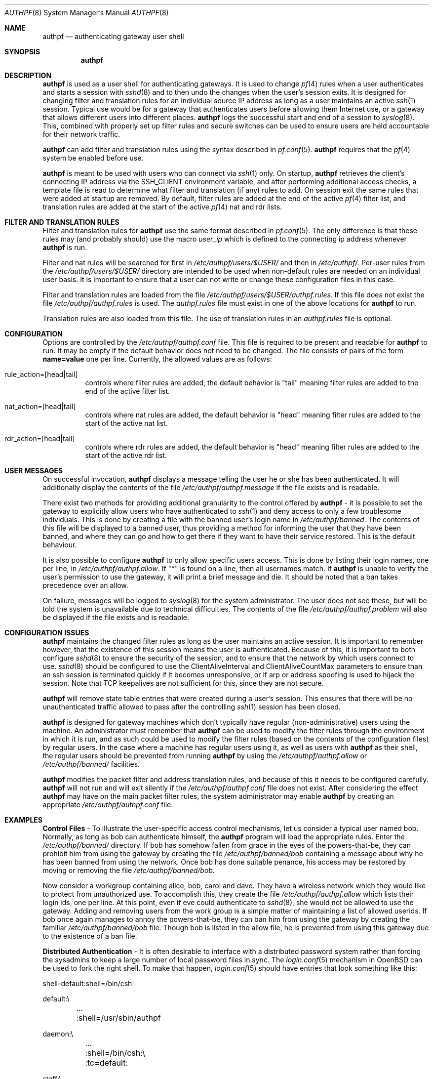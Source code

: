 .\" $OpenBSD: src/usr.sbin/authpf/authpf.8,v 1.17 2002/07/27 07:27:04 nordin Exp $
.\"
.\" Copyright (c) 2002 Bob Beck (beck@openbsd.org>.  All rights reserved.
.\"
.\" Redistribution and use in source and binary forms, with or without
.\" modification, are permitted provided that the following conditions
.\" are met:
.\" 1. Redistributions of source code must retain the above copyright
.\"    notice, this list of conditions and the following disclaimer.
.\" 2. Redistributions in binary form must reproduce the above copyright
.\"    notice, this list of conditions and the following disclaimer in the
.\"    documentation and/or other materials provided with the distribution.
.\" 3. The name of the author may not be used to endorse or promote products
.\"    derived from this software without specific prior written permission.
.\"
.\" THIS SOFTWARE IS PROVIDED BY THE AUTHOR ``AS IS'' AND ANY EXPRESS OR
.\" IMPLIED WARRANTIES, INCLUDING, BUT NOT LIMITED TO, THE IMPLIED WARRANTIES
.\" OF MERCHANTABILITY AND FITNESS FOR A PARTICULAR PURPOSE ARE DISCLAIMED.
.\" IN NO EVENT SHALL THE AUTHOR BE LIABLE FOR ANY DIRECT, INDIRECT,
.\" INCIDENTAL, SPECIAL, EXEMPLARY, OR CONSEQUENTIAL DAMAGES (INCLUDING, BUT
.\" NOT LIMITED TO, PROCUREMENT OF SUBSTITUTE GOODS OR SERVICES; LOSS OF USE,
.\" DATA, OR PROFITS; OR BUSINESS INTERRUPTION) HOWEVER CAUSED AND ON ANY
.\" THEORY OF LIABILITY, WHETHER IN CONTRACT, STRICT LIABILITY, OR TORT
.\" (INCLUDING NEGLIGENCE OR OTHERWISE) ARISING IN ANY WAY OUT OF THE USE OF
.\" THIS SOFTWARE, EVEN IF ADVISED OF THE POSSIBILITY OF SUCH DAMAGE.
.\"
.Dd Jan 10, 2002
.Dt AUTHPF 8
.Os
.Sh NAME
.Nm authpf
.Nd authenticating gateway user shell
.Sh SYNOPSIS
.Nm authpf
.Sh DESCRIPTION
.Nm
is used as a user shell for authenticating gateways.
It is used to change
.Xr pf 4
rules when a user authenticates and starts a session with
.Xr sshd 8
and to then undo the changes when the user's session exits.
It is designed for changing filter and translation rules for an individual
source IP address as long as a user maintains an active
.Xr ssh 1
session.
Typical use would be for a gateway that authenticates users before
allowing them Internet use, or a gateway that allows different users into
different places.
.Nm
logs the successful start and end of a session to
.Xr syslog 8 .
This, combined with properly set up filter rules and secure switches
can be used to ensure users are held accountable for their network traffic.
.Pp
.Nm
can add filter and translation rules using the syntax described in
.Xr pf.conf 5 .
.Nm
requires that the
.Xr pf 4
system be enabled before use.
.Pp
.Nm
is meant to be used with users who can connect via
.Xr ssh 1
only.
On startup,
.Nm
retrieves the client's connecting IP address via the
.Ev SSH_CLIENT
environment variable, and after performing additional access checks,
a template file is read to determine what filter and translation (if
any) rules to add.
On session exit the same rules that were added at startup are removed.
By default, filter rules are added at the end of the active
.Xr pf 4
filter list, and translation rules are added at the start of the active
.Xr pf 4
nat and rdr lists.
.Sh FILTER AND TRANSLATION RULES
Filter and translation rules for
.Nm
use the same format described in
.Xr pf.conf 5 .
The only difference is that these rules may (and probably should) use
the macro
.Em user_ip
which is defined to the connecting ip address whenever
.Nm
is run.
.Pp
Filter and nat rules will be searched for first in
.Pa /etc/authpf/users/$USER/
and then in
.Pa /etc/authpf/ .
Per-user rules from the
.Pa /etc/authpf/users/$USER/
directory are intended to be used when non-default rules
are needed on an individual user basis.
It is important to ensure that a user can not write or change
these configuration files in this case.
.Pp
Filter and translation rules are loaded from the file
.Pa /etc/authpf/users/$USER/authpf.rules .
If this file does not exist the file
.Pa /etc/authpf/authpf.rules
is used.
The
.Pa authpf.rules
file must exist in one of the above locations for
.Nm
to run.
.Pp
Translation rules are also loaded from this file.
The use of translation rules in an
.Pa authpf.rules
file is optional.
.Sh CONFIGURATION
Options are controlled by the
.Pa /etc/authpf/authpf.conf
file.
This file is required to be present and readable for
.Nm
to run.
It may be empty if the default behavior does not need to be changed.
The file consists of pairs of the form
.Li name=value
one per line.
Currently, the allowed values are as follows:
.Bl -tag -width Ds
.It rule_action=[head|tail]
controls where filter rules are added, the default behavior is "tail"
meaning filter rules are added to the end of the active filter list.
.It Dv nat_action=[head|tail]
controls where nat rules are added, the default behavior is "head"
meaning filter rules are added to the start of the active nat list.
.It Dv rdr_action=[head|tail]
controls where rdr rules are added, the default behavior is "head"
meaning filter rules are added to the start of the active rdr list.
.El
.Sh USER MESSAGES
On successful invocation,
.Nm
displays a message telling the user he or she has been authenticated.
It will additionally display the contents of the file
.Pa /etc/authpf/authpf.message
if the file exists and is readable.
.Pp
There exist two methods for providing additional granularity to the control
offered by
.Nm
- it is possible to set the gateway to explicitly allow users who have
authenticated to
.Xr ssh 1
and deny access to only a few troublesome individuals.
This is done by creating a file with the banned user's login name in
.Pa /etc/authpf/banned .
The contents of this file will be displayed to a banned user, thus providing
a method for informing the user that they have been banned, and where they can
go and how to get there if they want to have their service restored.
This is the default behaviour.
.Pp
It is also possible to configure
.Nm
to only allow specific users access.
This is done by listing their login names, one per line, in
.Pa /etc/authpf/authpf.allow .
If "*" is found on a line, then all usernames match.
If
.Nm
is unable to verify the user's permission to use the gateway, it will
print a brief message and die.
It should be noted that a ban takes precedence over an allow.
.Pp
On failure, messages will be logged to
.Xr syslog 8
for the system administrator.
The user does not see these, but will be told the system is unavailable due to
technical difficulties.
The contents of the file
.Pa /etc/authpf/authpf.problem
will also be displayed if the file exists and is readable.
.Sh CONFIGURATION ISSUES
.Nm
maintains the changed filter rules as long as the user maintains an
active session.
It is important to remember however, that the existence
of this session means the user is authenticated.
Because of this, it is important to both configure
.Xr sshd 8
to ensure the security of the session, and to ensure that the network
by which users connect to use.
.Xr sshd 8
should be configured to use the
.Dv ClientAliveInterval
and
.Dv ClientAliveCountMax
parameters to ensure than an ssh session is terminated quickly if
it becomes unresponsive, or if arp or address spoofing is used to
hijack the session.
Note that TCP keepalives are not sufficient for
this, since they are not secure.
.Pp
.Nm
will remove state table entries that were created during a user's
session.
This ensures that there will be no unauthenticated traffic
allowed to pass after the controlling
.Xr ssh 1
session has been closed.
.Pp
.Nm
is designed for gateway machines which don't typically have regular
(non-administrative) users using the machine.
An administrator must remember that
.Nm
can be used to modify the filter rules through the environment in
which it is run, and as such could be used to modify the filter rules
(based on the contents of the configuration files) by regular
users.
In the case where a machine has regular users using it, as well
as users with
.Nm
as their shell, the regular users should be prevented from running
.Nm
by using the
.Pa /etc/authpf/authpf.allow
or
.Pa /etc/authpf/banned/
facilities.
.Pp
.Nm
modifies the packet filter and address translation rules, and because
of this it needs to be configured carefully.
.Nm
will not run and will exit silently if the
.Pa /etc/authpf/authpf.conf
file does not exist.
After considering the effect
.Nm
may have on the main packet filter rules, the system administrator may
enable
.Nm
by creating an appropriate
.Pa /etc/authpf/authpf.conf
file.
.Sh EXAMPLES
\fBControl Files\fP - To illustrate the user-specific access control
mechanisms, let us consider a typical user named bob.
Normally, as long as bob can authenticate himself, the
.Nm
program will load the appropriate rules.
Enter the
.Pa /etc/authpf/banned/
directory.
If bob has somehow fallen from grace in the eyes of the
powers-that-be, they can prohibit him from using the gateway by creating
the file
.Pa /etc/authpf/banned/bob
containing a message about why he has been banned from using the network.
Once bob has done suitable penance, his access may be restored by moving or
removing the file
.Pa /etc/authpf/banned/bob.
.Pp
Now consider a workgroup containing alice, bob, carol and dave.
They have a
wireless network which they would like to protect from unauthorized use. To
accomplish this, they create the file
.Pa /etc/authpf/authpf.allow
which lists their login ids, one per line.
At this point, even if eve could authenticate to
.Xr sshd 8 ,
she would not be allowed to use the gateway.
Adding and removing users from
the work group is a simple matter of maintaining a list of allowed userids.
If bob once again manages to annoy the powers-that-be, they can ban him from
using the gateway by creating the familiar
.Pa /etc/authpf/banned/bob
file.
Though bob is listed in the allow file, he is prevented from using
this gateway due to the existence of a ban file.
.Pp
\fBDistributed Authentication\fP - It is often desirable to interface with a
distributed password system rather than forcing the sysadmins to keep a large
number of local password files in sync.
The
.Xr login.conf 5
mechanism in
.Ox
can be used to fork the right shell.
To make that happen,
.Xr login.conf 5
should have entries that look something like this:
.Bd -literal
shell-default:shell=/bin/csh

default:\\
	...
	:shell=/usr/sbin/authpf

daemon:\\
	...
	:shell=/bin/csh:\\
	:tc=default:

staff:\\
	...
	:shell=/bin/csh:\\
	:tc=default:
.Ed
.Pp
Using a default password file, all users will get
.Nm
as their shell except for root who will get
.Pa /bin/csh.
.Pp
\fBSSH Configuration\fP - As stated earlier,
.Xr sshd 8
must be properly configured to detect and defeat network attacks.
To that end, the following options should be added to
.Pa sshd_config :
.Bd -literal
ClientAliveInterval 15
ClientAliveCountMax 3
.Ed
.Pp
This ensures that unresponsive or spoofed session are terminated in under a
minute, since a hijacker should not be able to spoof ssh keepalive messages.
.Pp
.Pp
\fBBanners\fP - Once authenticated, the user is shown the contents of
.Pa /etc/authpf/authpf.message.
This message may be a screen-full of the appropriate use policy, the contents
of
.Pa /etc/motd
or something as simple as the following:
.Bd -literal
    This means you will be held accountable by the powers that be
    for traffic originating from your machine, so please play nice.
.Ed
.Pp
To tell the user where to go when the system is broken,
.Pa /etc/authpf/authpf.problem
could contain something like this:
.Bd -literal
    Sorry, there appears to be some system problem. To report this
    problem so we can fix it, please phone 1-900-314-1597 or send
    an email to remove@bulkmailerz.net.
.Ed
.Pp
\fBPacket Filter Rules\fP - In areas where this gateway is used to protect a
wireless network (a hub with several hundred ports) the default rule set as
well as the per-user rules should probably allow very few things beyond
encrypted protocols like
.Xr ssh 1 ,
.Xr ssl 8 ,
or
.Xr ipsec 4 .
On a securely switched network, with plug-in jacks for visitors who are
given authentication accounts, you might want to allow out everything.
In this context, a secure switch is one that tries to prevent address table
overflow attacks.
The examples below assume a switched wired net.
.Pp
Example
.Pa /etc/pf.conf :
.Bd -literal
# by default we allow internal clients to talk to us using
# ssh and use us as a dns server.
internal_if="fxp1"
gateway_addr="10.0.1.1"
block in on $internal_if from any to any
pass in quick on $internal_if proto tcp from any to $gateway_addr/32 \\
 port = ssh
pass in quick on $internal_if proto udp from any to $gateway_addr/32 \\
 port = domain
.Ed
.Pp
Example
.Pa /etc/authpf/authpf.rules :
.Bd -literal
# no real restrictions here, basically turn the network jack off or on.

external_if = "xl0"
internal_if = "fxp0"

pass in log quick on $internal_if proto tcp from $user_ip/32 to any \\
 keep state
pass in quick on $internal_if from $user_ip/32 to any
.Ed
.Pp
Example
.Pa /etc/authpf/authpf.nat :
.Bd -literal
# When the user authenticates, rdr ftp for proxying by ftp-proxy(8)
internal_if="fxp1"
rdr on $internal_if proto tcp from $user_ip/32 to any port 21 \\
 -> 127.0.0.1 port 8081
.Ed
.Pp
Another example
.Pa /etc/authpf/authpf.rules
for an insecure network (such as a public wireless network) where
we might need to be a bit more restrictive.
.Bd -literal
internal_if="fxp1"
ipsec_gw="10.2.3.4"
# allow out ftp, ssh, www and https only, and allow user to negotiate
# ipsec with the ipsec server.
pass in log quick on $internal_if proto tcp from $user_ip/32 to any \\
 port { 21, 22, 80, 443 } flags S/SA
pass in quick on $internal_if proto tcp from $user_ip/32 to any \\
 port { 21, 22, 80, 443 }
pass in quick proto udp from $user_ip/32 to $ipsec_gw/32 port = isakmp \\
 keep state
pass in quick proto esp from $user_ip/32 to $ipsec_gw/32
.Ed
.Sh FILES
.Bl -tag -width "/etc/authpf/authpf.conf" -compact
.It Pa /etc/authpf/authpf.conf
.It Pa /etc/authpf/authpf.allow
.It Pa /etc/authpf/authpf.rules
.It Pa /etc/authpf/authpf.nat
.It Pa /etc/authpf/authpf.message
.It Pa /etc/authpf/authpf.problem
.El
.Sh SEE ALSO
.Xr pf 4 ,
.Xr pf.conf 5 ,
.Xr ftp-proxy 8
.Sh BUGS
.Nm
does not support binat translation rules.
.Pp
Configuration issues are tricky.
The authenticating
.Xr ssh 1
connection may be secured, but if the network is not secured the user may
expose insecure protocols to attackers on the same network, or enable other
attackers on network to pretend to be the user by spoofing their IP address.
.Pp
.Nm
is not designed to prevent users from denying service to other users.
.Sh HISTORY
The
.Nm
program first appeared in
.Ox 3.1 .
